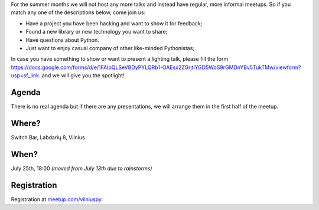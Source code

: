 .. title: VilniusPy #10: Meet, Hack, Show, Ask
.. slug: vilniuspy-10
.. date: 2017-06-26 13:40:28 UTC+03:00
.. tags: meetup announcement
.. category:
.. link:
.. description:
.. type: text

For the summer months we will not host any more talks and instead have regular, more informal meetups. So if you match any one of the descriptions below, come join us:

- Have a project you have been hacking and want to show it for feedback;
- Found a new library or new technology you want to share;
- Have questions about Python.
- Just want to enjoy casual company of other like-minded Pythonistas;

In case you have something to show or want to present a lighting talk, please fill the form `https://docs.google.com/forms/d/e/1FAIpQLSeVBDyPYLQRb1-OAEsx2ZGrjtlYGD5WoS9rGMDnYBv5TukTMw/viewform?usp=sf_link <https://docs.google.com/forms/d/e/1FAIpQLSeVBDyPYLQRb1-OAEsx2ZGrjtlYGD5WoS9rGMDnYBv5TukTMw/viewform?usp=sf_link>`_. and we will give you the spotlight!

Agenda
--------
There is no real agenda but if there are any presentations, we will arrange them in the first half of the meetup.

Where?
--------
Switch Bar, Labdarių 8, Vilnius

When?
--------
July 25th, 18:00 *(moved from July 13th due to rainstorms)*

Registration
-------------------------------------
Registration at `meetup.com/vilniuspy <https://www.meetup.com/vilniuspy/events/241086769/>`_.
